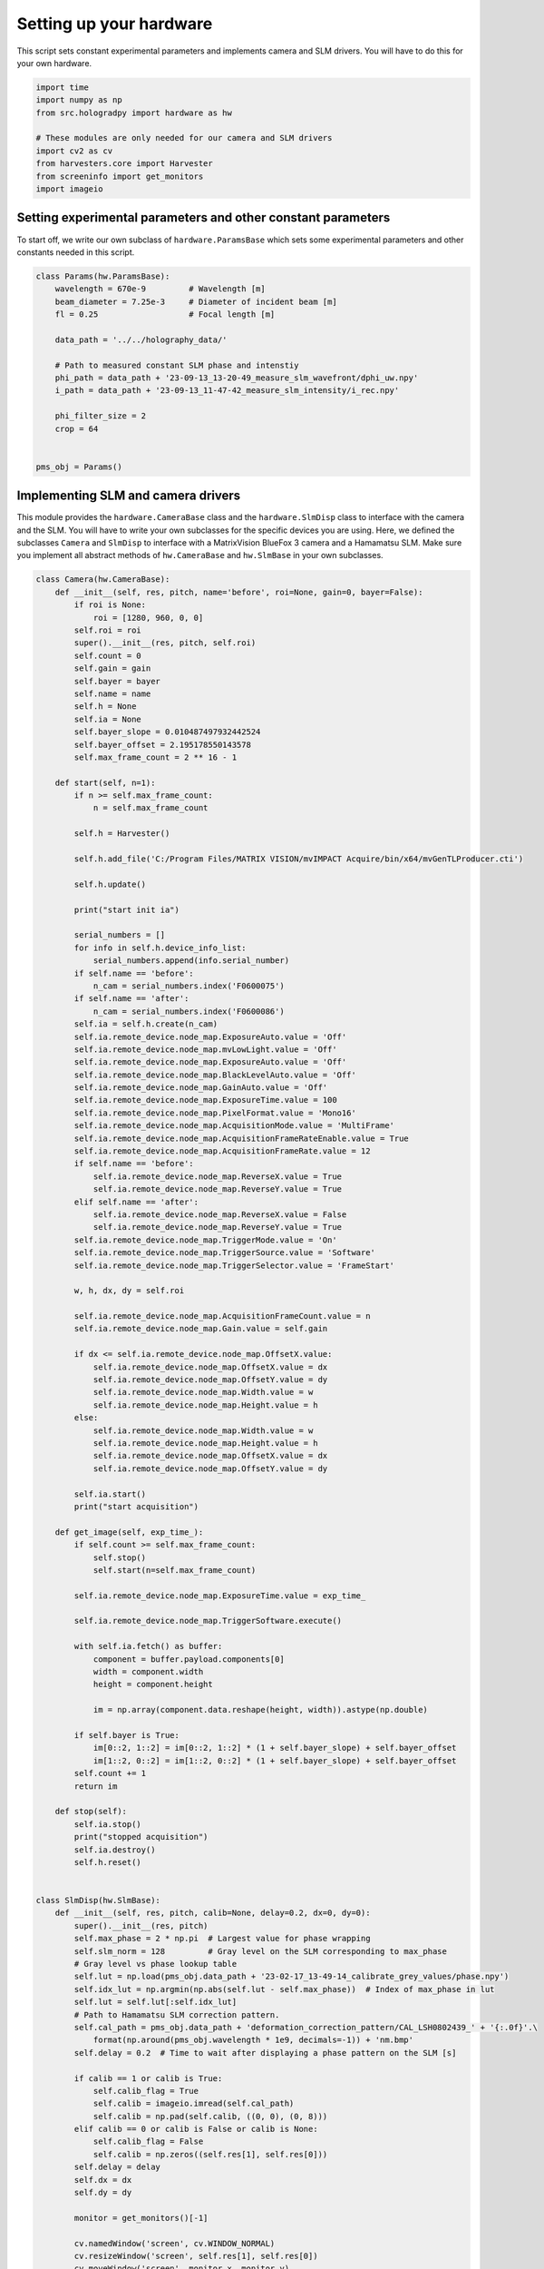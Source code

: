 
.. DO NOT EDIT.
.. THIS FILE WAS AUTOMATICALLY GENERATED BY SPHINX-GALLERY.
.. TO MAKE CHANGES, EDIT THE SOURCE PYTHON FILE:
.. "auto_examples\experiment.py"
.. LINE NUMBERS ARE GIVEN BELOW.

.. only:: html

    .. note::
        :class: sphx-glr-download-link-note

        :ref:`Go to the end <sphx_glr_download_auto_examples_experiment.py>`
        to download the full example code

.. rst-class:: sphx-glr-example-title

.. _sphx_glr_auto_examples_experiment.py:


Setting up your hardware
========================

This script sets constant experimental parameters and implements camera and SLM drivers. You will have to do this for
your own hardware.

.. GENERATED FROM PYTHON SOURCE LINES 8-18

.. code-block:: default

    import time
    import numpy as np
    from src.hologradpy import hardware as hw

    # These modules are only needed for our camera and SLM drivers
    import cv2 as cv
    from harvesters.core import Harvester
    from screeninfo import get_monitors
    import imageio


.. GENERATED FROM PYTHON SOURCE LINES 19-24

Setting experimental parameters and other constant parameters
-------------------------------------------------------------

To start off, we write our own subclass of ``hardware.ParamsBase`` which sets some experimental parameters and other
constants needed in this script.

.. GENERATED FROM PYTHON SOURCE LINES 24-43

.. code-block:: default



    class Params(hw.ParamsBase):
        wavelength = 670e-9         # Wavelength [m]
        beam_diameter = 7.25e-3     # Diameter of incident beam [m]
        fl = 0.25                   # Focal length [m]

        data_path = '../../holography_data/'

        # Path to measured constant SLM phase and intenstiy
        phi_path = data_path + '23-09-13_13-20-49_measure_slm_wavefront/dphi_uw.npy'
        i_path = data_path + '23-09-13_11-47-42_measure_slm_intensity/i_rec.npy'

        phi_filter_size = 2
        crop = 64


    pms_obj = Params()


.. GENERATED FROM PYTHON SOURCE LINES 44-50

Implementing SLM and camera drivers
-----------------------------------
This module provides the ``hardware.CameraBase`` class and the ``hardware.SlmDisp`` class to interface with the camera
and the SLM. You will have to write your own subclasses for the specific devices you are using. Here, we defined the
subclasses ``Camera`` and ``SlmDisp`` to interface with a MatrixVision BlueFox 3 camera and a Hamamatsu SLM. Make sure
you implement all abstract methods of ``hw.CameraBase`` and ``hw.SlmBase`` in your own subclasses.

.. GENERATED FROM PYTHON SOURCE LINES 50-223

.. code-block:: default



    class Camera(hw.CameraBase):
        def __init__(self, res, pitch, name='before', roi=None, gain=0, bayer=False):
            if roi is None:
                roi = [1280, 960, 0, 0]
            self.roi = roi
            super().__init__(res, pitch, self.roi)
            self.count = 0
            self.gain = gain
            self.bayer = bayer
            self.name = name
            self.h = None
            self.ia = None
            self.bayer_slope = 0.010487497932442524
            self.bayer_offset = 2.195178550143578
            self.max_frame_count = 2 ** 16 - 1

        def start(self, n=1):
            if n >= self.max_frame_count:
                n = self.max_frame_count

            self.h = Harvester()

            self.h.add_file('C:/Program Files/MATRIX VISION/mvIMPACT Acquire/bin/x64/mvGenTLProducer.cti')

            self.h.update()

            print("start init ia")

            serial_numbers = []
            for info in self.h.device_info_list:
                serial_numbers.append(info.serial_number)
            if self.name == 'before':
                n_cam = serial_numbers.index('F0600075')
            if self.name == 'after':
                n_cam = serial_numbers.index('F0600086')
            self.ia = self.h.create(n_cam)
            self.ia.remote_device.node_map.ExposureAuto.value = 'Off'
            self.ia.remote_device.node_map.mvLowLight.value = 'Off'
            self.ia.remote_device.node_map.ExposureAuto.value = 'Off'
            self.ia.remote_device.node_map.BlackLevelAuto.value = 'Off'
            self.ia.remote_device.node_map.GainAuto.value = 'Off'
            self.ia.remote_device.node_map.ExposureTime.value = 100
            self.ia.remote_device.node_map.PixelFormat.value = 'Mono16'
            self.ia.remote_device.node_map.AcquisitionMode.value = 'MultiFrame'
            self.ia.remote_device.node_map.AcquisitionFrameRateEnable.value = True
            self.ia.remote_device.node_map.AcquisitionFrameRate.value = 12
            if self.name == 'before':
                self.ia.remote_device.node_map.ReverseX.value = True
                self.ia.remote_device.node_map.ReverseY.value = True
            elif self.name == 'after':
                self.ia.remote_device.node_map.ReverseX.value = False
                self.ia.remote_device.node_map.ReverseY.value = True
            self.ia.remote_device.node_map.TriggerMode.value = 'On'
            self.ia.remote_device.node_map.TriggerSource.value = 'Software'
            self.ia.remote_device.node_map.TriggerSelector.value = 'FrameStart'

            w, h, dx, dy = self.roi

            self.ia.remote_device.node_map.AcquisitionFrameCount.value = n
            self.ia.remote_device.node_map.Gain.value = self.gain

            if dx <= self.ia.remote_device.node_map.OffsetX.value:
                self.ia.remote_device.node_map.OffsetX.value = dx
                self.ia.remote_device.node_map.OffsetY.value = dy
                self.ia.remote_device.node_map.Width.value = w
                self.ia.remote_device.node_map.Height.value = h
            else:
                self.ia.remote_device.node_map.Width.value = w
                self.ia.remote_device.node_map.Height.value = h
                self.ia.remote_device.node_map.OffsetX.value = dx
                self.ia.remote_device.node_map.OffsetY.value = dy

            self.ia.start()
            print("start acquisition")

        def get_image(self, exp_time_):
            if self.count >= self.max_frame_count:
                self.stop()
                self.start(n=self.max_frame_count)

            self.ia.remote_device.node_map.ExposureTime.value = exp_time_

            self.ia.remote_device.node_map.TriggerSoftware.execute()

            with self.ia.fetch() as buffer:
                component = buffer.payload.components[0]
                width = component.width
                height = component.height

                im = np.array(component.data.reshape(height, width)).astype(np.double)

            if self.bayer is True:
                im[0::2, 1::2] = im[0::2, 1::2] * (1 + self.bayer_slope) + self.bayer_offset
                im[1::2, 0::2] = im[1::2, 0::2] * (1 + self.bayer_slope) + self.bayer_offset
            self.count += 1
            return im

        def stop(self):
            self.ia.stop()
            print("stopped acquisition")
            self.ia.destroy()
            self.h.reset()


    class SlmDisp(hw.SlmBase):
        def __init__(self, res, pitch, calib=None, delay=0.2, dx=0, dy=0):
            super().__init__(res, pitch)
            self.max_phase = 2 * np.pi  # Largest value for phase wrapping
            self.slm_norm = 128         # Gray level on the SLM corresponding to max_phase
            # Gray level vs phase lookup table
            self.lut = np.load(pms_obj.data_path + '23-02-17_13-49-14_calibrate_grey_values/phase.npy')
            self.idx_lut = np.argmin(np.abs(self.lut - self.max_phase))  # Index of max_phase in lut
            self.lut = self.lut[:self.idx_lut]
            # Path to Hamamatsu SLM correction pattern.
            self.cal_path = pms_obj.data_path + 'deformation_correction_pattern/CAL_LSH0802439_' + '{:.0f}'.\
                format(np.around(pms_obj.wavelength * 1e9, decimals=-1)) + 'nm.bmp'
            self.delay = 0.2  # Time to wait after displaying a phase pattern on the SLM [s]

            if calib == 1 or calib is True:
                self.calib_flag = True
                self.calib = imageio.imread(self.cal_path)
                self.calib = np.pad(self.calib, ((0, 0), (0, 8)))
            elif calib == 0 or calib is False or calib is None:
                self.calib_flag = False
                self.calib = np.zeros((self.res[1], self.res[0]))
            self.delay = delay
            self.dx = dx
            self.dy = dy

            monitor = get_monitors()[-1]

            cv.namedWindow('screen', cv.WINDOW_NORMAL)
            cv.resizeWindow('screen', self.res[1], self.res[0])
            cv.moveWindow('screen', monitor.x, monitor.y)
            cv.setWindowProperty('screen', cv.WND_PROP_FULLSCREEN, cv.WINDOW_FULLSCREEN)
            cv.waitKey(100)
            print("SlmDisp initialised")

        def display(self, phi_slm):
            im_res_y, im_res_x = phi_slm.shape
            slm_res_y, slm_res_x = self.res
            slm_pad_x = (slm_res_x - im_res_x) // 2
            slm_pad_y = (slm_res_y - im_res_y) // 2

            slm_norm = self.slm_norm

            if slm_pad_x == 0 and slm_pad_y == 0:
                phi_zeros = slm_norm * phi_slm / (2 * np.pi)
            elif -slm_pad_y - self.dy == 0:
                phi_zeros = np.zeros((slm_res_y, slm_res_x))
                phi_disp = slm_norm * phi_slm / (2 * np.pi)
                phi_zeros[slm_pad_y - self.dy:, slm_pad_x - self.dx:-slm_pad_x - self.dx] = phi_disp
            elif -slm_pad_x - self.dx == 0:
                phi_zeros = np.zeros((slm_res_y, slm_res_x))
                phi_disp = slm_norm * phi_slm / (2 * np.pi)
                phi_zeros[slm_pad_y - self.dy:-slm_pad_y - self.dy, slm_pad_x - self.dx:] = phi_disp
            else:
                phi_zeros = np.zeros((slm_res_y, slm_res_x))
                phi_disp = slm_norm * phi_slm / (2 * np.pi)
                phi_zeros[slm_pad_y - self.dy:-slm_pad_y - self.dy, slm_pad_x - self.dx:-slm_pad_x - self.dx] = phi_disp

            if self.calib_flag is False:
                phi_zeros = phi_zeros.astype('uint8')
            else:
                phi_zeros = np.remainder(phi_zeros + self.calib, slm_norm).astype('uint8')

            cv.imshow('screen', phi_zeros)
            cv.waitKey(1)
            time.sleep(self.delay)



.. GENERATED FROM PYTHON SOURCE LINES 224-225

We can now use the classes ``Params``, ``Camera`` and ``SlmDisp`` in other scripts.


.. rst-class:: sphx-glr-timing

   **Total running time of the script:** (0 minutes 0.000 seconds)


.. _sphx_glr_download_auto_examples_experiment.py:

.. only:: html

  .. container:: sphx-glr-footer sphx-glr-footer-example




    .. container:: sphx-glr-download sphx-glr-download-python

      :download:`Download Python source code: experiment.py <experiment.py>`

    .. container:: sphx-glr-download sphx-glr-download-jupyter

      :download:`Download Jupyter notebook: experiment.ipynb <experiment.ipynb>`


.. only:: html

 .. rst-class:: sphx-glr-signature

    `Gallery generated by Sphinx-Gallery <https://sphinx-gallery.github.io>`_
